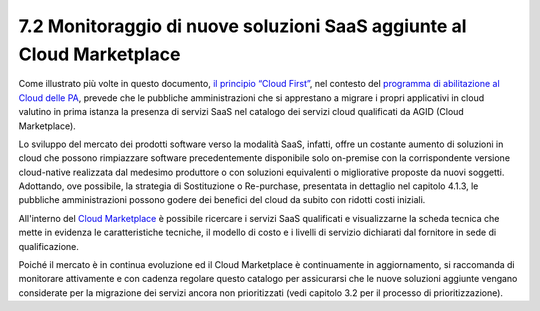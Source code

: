7.2 Monitoraggio di nuove soluzioni SaaS aggiunte al Cloud Marketplace
==========================================================================

Come illustrato più volte in questo documento, `il principio “Cloud
First” <https://buildmedia.readthedocs.org/media/pdf/cloud-italia-docs/latest/cloud-italia-docs.pdf>`__,
nel contesto del `programma di abilitazione al Cloud delle
PA <https://cloud.italia.it/projects/cloud-docs/it/latest/cloud-enablement.html>`__,
prevede che le pubbliche amministrazioni che si apprestano a migrare i
propri applicativi in cloud valutino in prima istanza la presenza di
servizi SaaS nel catalogo dei servizi cloud qualificati da AGID (Cloud
Marketplace).

Lo sviluppo del mercato dei prodotti software verso la modalità SaaS,
infatti, offre un costante aumento di soluzioni in cloud che possono
rimpiazzare software precedentemente disponibile solo on-premise con la
corrispondente versione cloud-native realizzata dal medesimo produttore
o con soluzioni equivalenti o migliorative proposte da nuovi soggetti.
Adottando, ove possibile, la strategia di Sostituzione o Re-purchase,
presentata in dettaglio nel capitolo 4.1.3, le pubbliche amministrazioni
possono godere dei benefici del cloud da subito con ridotti costi
iniziali.

All'interno del `Cloud
Marketplace <https://cloud.italia.it/marketplace/supplier/market/index_SaaS.html>`__
è possibile ricercare i servizi SaaS qualificati e visualizzarne la
scheda tecnica che mette in evidenza le caratteristiche tecniche, il
modello di costo e i livelli di servizio dichiarati dal fornitore in
sede di qualificazione.

Poiché il mercato è in continua evoluzione ed il Cloud Marketplace è
continuamente in aggiornamento, si raccomanda di monitorare attivamente
e con cadenza regolare questo catalogo per assicurarsi che le nuove
soluzioni aggiunte vengano considerate per la migrazione dei servizi
ancora non prioritizzati (vedi capitolo 3.2 per il processo di
prioritizzazione).
